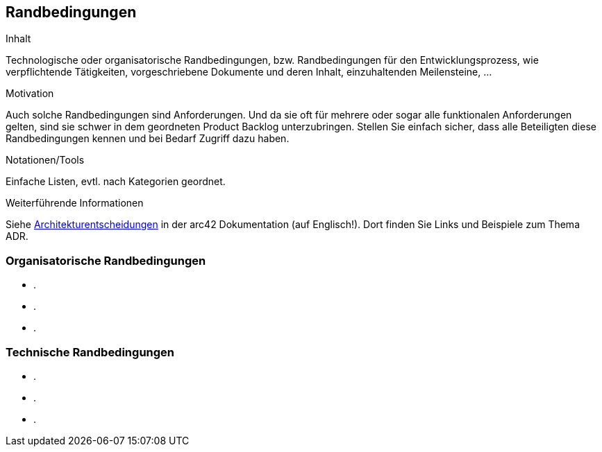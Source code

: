 [[section-Randbedingungen]]
== Randbedingungen

[role="req42help"]
****
.Inhalt
Technologische oder organisatorische Randbedingungen, bzw. Randbedingungen für den Entwicklungsprozess, wie verpflichtende Tätigkeiten, vorgeschriebene Dokumente und deren Inhalt, einzuhaltenden Meilensteine, ...

.Motivation
Auch solche Randbedingungen sind Anforderungen. Und da sie oft für mehrere oder sogar alle funktionalen Anforderungen gelten, sind sie schwer in dem geordneten Product Backlog unterzubringen. Stellen Sie einfach sicher, dass alle Beteiligten diese Randbedingungen kennen und bei Bedarf Zugriff dazu haben.

.Notationen/Tools
Einfache Listen, evtl. nach Kategorien geordnet.

.Weiterführende Informationen

Siehe https://docs.arc42.org/section-9/[Architekturentscheidungen] in der arc42 Dokumentation (auf Englisch!).
Dort finden Sie Links und Beispiele zum Thema ADR.

****

=== Organisatorische Randbedingungen

* .  
* .  
* .
  
=== Technische Randbedingungen

* .  
* . 
* . 
